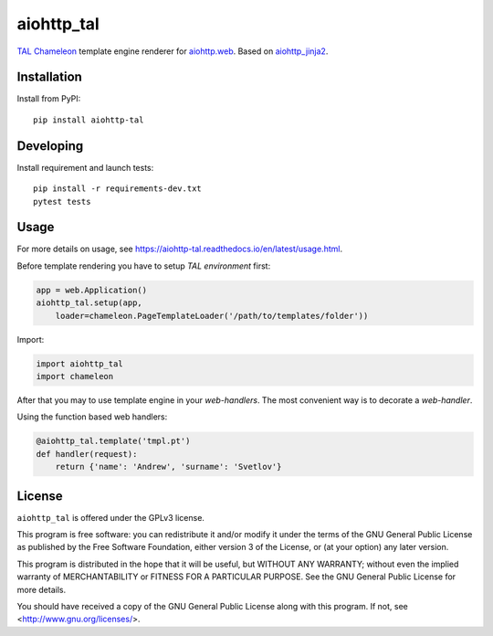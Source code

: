 aiohttp_tal
===========
.. image:: https://travis-ci.com/allusa/aiohttp_tal.svg?branch=master
    :target: https://travis-ci.com/allusa/aiohttp_tal
.. image:: https://img.shields.io/pypi/v/aiohttp-tal.svg
    :target: https://pypi.python.org/pypi/aiohttp-tal
.. image:: https://readthedocs.org/projects/aiohttp-tal/badge/?version=latest
    :target: https://aiohttp-tal.readthedocs.io/en/latest/?badge=latest
    :alt: Documentation Status


TAL_ Chameleon_ template engine renderer for `aiohttp.web`__.
Based on aiohttp_jinja2_.

.. _TAL: https://chameleon.readthedocs.io/en/latest/reference.html
.. _Chameleon: https://chameleon.readthedocs.io
.. _aiohttp_web: https://aiohttp.readthedocs.io/en/latest/web.html
.. _aiohttp_jinja2: https://github.com/aio-libs/aiohttp_jinja2

__ aiohttp_web_


Installation
------------
Install from PyPI::

    pip install aiohttp-tal


Developing
----------

Install requirement and launch tests::

    pip install -r requirements-dev.txt
    pytest tests


Usage
-----

For more details on usage, see https://aiohttp-tal.readthedocs.io/en/latest/usage.html.


Before template rendering you have to setup *TAL environment* first:

.. code-block:: python

    app = web.Application()
    aiohttp_tal.setup(app,
        loader=chameleon.PageTemplateLoader('/path/to/templates/folder'))

Import:

.. code-block:: python

    import aiohttp_tal
    import chameleon

After that you may to use template engine in your *web-handlers*. The
most convenient way is to decorate a *web-handler*.

Using the function based web handlers:

.. code-block:: python

    @aiohttp_tal.template('tmpl.pt')
    def handler(request):
        return {'name': 'Andrew', 'surname': 'Svetlov'}



License
-------

``aiohttp_tal`` is offered under the GPLv3 license.

This program is free software: you can redistribute it and/or modify
it under the terms of the GNU General Public License as published by
the Free Software Foundation, either version 3 of the License, or
(at your option) any later version.

This program is distributed in the hope that it will be useful,
but WITHOUT ANY WARRANTY; without even the implied warranty of
MERCHANTABILITY or FITNESS FOR A PARTICULAR PURPOSE.  See the
GNU General Public License for more details.

You should have received a copy of the GNU General Public License
along with this program.  If not, see <http://www.gnu.org/licenses/>.
